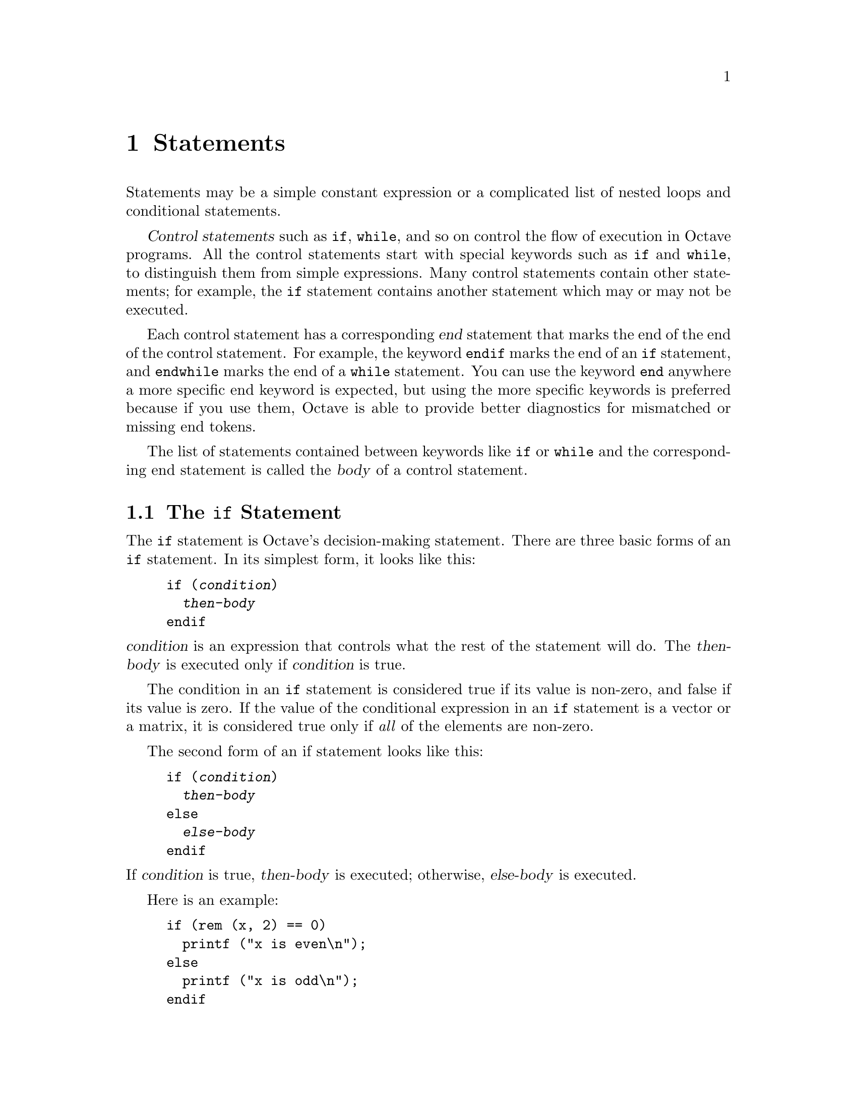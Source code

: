 @c Copyright (C) 1996, 1997 John W. Eaton
@c This is part of the Octave manual.
@c For copying conditions, see the file gpl.texi.

@node Statements, Functions and Scripts, Evaluation, Top
@chapter Statements
@cindex statements

Statements may be a simple constant expression or a complicated list of
nested loops and conditional statements.

@dfn{Control statements} such as @code{if}, @code{while}, and so on
control the flow of execution in Octave programs.  All the control
statements start with special keywords such as @code{if} and
@code{while}, to distinguish them from simple expressions.
Many control statements contain other statements; for example, the
@code{if} statement contains another statement which may or may not be
executed.

@cindex @code{end} statement
Each control statement has a corresponding @dfn{end} statement that
marks the end of the end of the control statement.  For example, the
keyword @code{endif} marks the end of an @code{if} statement, and
@code{endwhile} marks the end of a @code{while} statement.  You can use
the keyword @code{end} anywhere a more specific end keyword is expected,
but using the more specific keywords is preferred because if you use
them, Octave is able to provide better diagnostics for mismatched or
missing end tokens.

The list of statements contained between keywords like @code{if} or
@code{while} and the corresponding end statement is called the
@dfn{body} of a control statement.

@menu
* The if Statement::            
* The switch Statement::        
* The while Statement::         
* The for Statement::           
* The break Statement::         
* The continue Statement::      
* The unwind_protect Statement::  
* The try Statement::           
* Continuation Lines::          
@end menu

@node The if Statement, The switch Statement, Statements, Statements
@section The @code{if} Statement
@cindex @code{if} statement
@cindex @code{else} statement
@cindex @code{elseif} statement
@cindex @code{endif} statement

The @code{if} statement is Octave's decision-making statement.  There
are three basic forms of an @code{if} statement.  In its simplest form,
it looks like this:

@example
@group
if (@var{condition})
  @var{then-body}
endif
@end group
@end example

@noindent
@var{condition} is an expression that controls what the rest of the
statement will do.  The @var{then-body} is executed only if
@var{condition} is true.

The condition in an @code{if} statement is considered true if its value
is non-zero, and false if its value is zero.  If the value of the
conditional expression in an @code{if} statement is a vector or a
matrix, it is considered true only if @emph{all} of the elements are
non-zero.

The second form of an if statement looks like this:

@example
@group
if (@var{condition})
  @var{then-body}
else
  @var{else-body}
endif
@end group
@end example

@noindent
If @var{condition} is true, @var{then-body} is executed; otherwise,
@var{else-body} is executed.

Here is an example:

@example
@group
if (rem (x, 2) == 0)
  printf ("x is even\n");
else
  printf ("x is odd\n");
endif
@end group
@end example

In this example, if the expression @code{rem (x, 2) == 0} is true (that
is, the value of @code{x} is divisible by 2), then the first
@code{printf} statement is evaluated, otherwise the second @code{printf}
statement is evaluated.

The third and most general form of the @code{if} statement allows
multiple decisions to be combined in a single statement.  It looks like
this:

@example
@group
if (@var{condition})
  @var{then-body}
elseif (@var{condition})
  @var{elseif-body}
else
  @var{else-body}
endif
@end group
@end example

@noindent
Any number of @code{elseif} clauses may appear.  Each condition is
tested in turn, and if one is found to be true, its corresponding
@var{body} is executed.  If none of the conditions are true and the
@code{else} clause is present, its body is executed.  Only one
@code{else} clause may appear, and it must be the last part of the
statement.

In the following example, if the first condition is true (that is, the
value of @code{x} is divisible by 2), then the first @code{printf}
statement is executed.  If it is false, then the second condition is
tested, and if it is true (that is, the value of @code{x} is divisible
by 3), then the second @code{printf} statement is executed.  Otherwise,
the third @code{printf} statement is performed.

@example
@group
if (rem (x, 2) == 0)
  printf ("x is even\n");
elseif (rem (x, 3) == 0)
  printf ("x is odd and divisible by 3\n");
else
  printf ("x is odd\n");
endif
@end group
@end example

Note that the @code{elseif} keyword must not be spelled @code{else if},
as is allowed in Fortran.  If it is, the space between the @code{else}
and @code{if} will tell Octave to treat this as a new @code{if}
statement within another @code{if} statement's @code{else} clause.  For
example, if you write

@example
@group
if (@var{c1})
  @var{body-1}
else if (@var{c2})
  @var{body-2}
endif
@end group
@end example

@noindent
Octave will expect additional input to complete the first @code{if}
statement.  If you are using Octave interactively, it will continue to
prompt you for additional input.  If Octave is reading this input from a
file, it may complain about missing or mismatched @code{end} statements,
or, if you have not used the more specific @code{end} statements
(@code{endif}, @code{endfor}, etc.), it may simply produce incorrect
results, without producing any warning messages.

It is much easier to see the error if we rewrite the statements above
like this,

@example
@group
if (@var{c1})
  @var{body-1}
else
  if (@var{c2})
    @var{body-2}
  endif
@end group
@end example

@noindent
using the indentation to show how Octave groups the statements.
@xref{Functions and Scripts}.

@defvr {Built-in Variable} warn_assign_as_truth_value
If the value of @code{warn_assign_as_truth_value} is nonzero, a
warning is issued for statements like

@example
if (s = t)
  ...
@end example

@noindent
since such statements are not common, and it is likely that the intent
was to write

@example
if (s == t)
  ...
@end example

@noindent
instead.

There are times when it is useful to write code that contains
assignments within the condition of a @code{while} or @code{if}
statement.  For example, statements like

@example
while (c = getc())
  ...
@end example

@noindent
are common in C programming.

It is possible to avoid all warnings about such statements by setting
@code{warn_assign_as_truth_value} to 0, but that may also
let real errors like

@example
if (x = 1)  # intended to test (x == 1)!
  ...
@end example

@noindent
slip by.

In such cases, it is possible suppress errors for specific statements by
writing them with an extra set of parentheses.  For example, writing the
previous example as

@example
while ((c = getc()))
  ...
@end example

@noindent
will prevent the warning from being printed for this statement, while
allowing Octave to warn about other assignments used in conditional
contexts.

The default value of @code{warn_assign_as_truth_value} is 1.
@end defvr

@node The switch Statement, The while Statement, The if Statement, Statements
@section The @code{switch} Statement
@cindex @code{switch} statement
@cindex @code{case} statement
@cindex @code{otherwise} statement
@cindex @code{endswitch} statement

The @code{switch} statement was introduced in Octave 2.0.5.  It should
be considered experimental, and details of the implementation may change
slightly in future versions of Octave.  If you have comments or would
like to share your experiences in trying to use this new command in real
programs, please send them to
@email{octave-maintainers@@bevo.che.wisc.edu}.  (But if you think you've
found a bug, please report it to @email{bug-octave@@bevo.che.wisc.edu}.

The general form of the @code{switch} statement is

@example
@group
switch @var{expression}
  case @var{label}
    @var{command_list}
  case @var{label}
    @var{command_list}
  @dots{}

  otherwise
    @var{command_list}
endswitch
@end group
@end example

@itemize @bullet
@item
The identifiers @code{switch}, @code{case}, @code{otherwise}, and
@code{endswitch} are now keywords. 

@item
The @var{label} may be any expression.

@item
Duplicate @var{label} values are not detected.  The @var{command_list}
corresponding to the first match will be executed.

@item
You must have at least one @code{case @var{label} @var{command_list}}
clause.

@item
The @code{otherwise @var{command_list}} clause is optional.

@item
As with all other specific @code{end} keywords, @code{endswitch} may be
replaced by @code{end}, but you can get better diagnostics if you use
the specific forms.

@item
Cases are exclusive, so they don't `fall through' as do the cases
in the switch statement of the C language.

@item
The @var{command_list} elements are not optional.  Making the list
optional would have meant requiring a separator between the label and
the command list.  Otherwise, things like

@example
@group
switch (foo)
  case (1) -2
  @dots{}
@end group
@end example

@noindent
would produce surprising results, as would

@example
@group
switch (foo)
  case (1)
  case (2)
    doit ();
  @dots{}
@end group
@end example

@noindent
particularly for C programmers.

@item
The implementation is simple-minded and currently offers no real
performance improvement over an equivalent @code{if} block, even if all
the labels are integer constants.  Perhaps a future variation on this
could detect all constant integer labels and improve performance by
using a jump table.
@end itemize

@defvr {Built-in Variable} warn_variable_switch_label
If the value of this variable is nonzero, Octave will print a warning if
a switch label is not a constant or constant expression
@end defvr

@node The while Statement, The for Statement, The switch Statement, Statements
@section The @code{while} Statement
@cindex @code{while} statement
@cindex @code{endwhile} statement
@cindex loop
@cindex body of a loop

In programming, a @dfn{loop} means a part of a program that is (or at least can
be) executed two or more times in succession.

The @code{while} statement is the simplest looping statement in Octave.
It repeatedly executes a statement as long as a condition is true.  As
with the condition in an @code{if} statement, the condition in a
@code{while} statement is considered true if its value is non-zero, and
false if its value is zero.  If the value of the conditional expression
in a @code{while} statement is a vector or a matrix, it is considered
true only if @emph{all} of the elements are non-zero.

Octave's @code{while} statement looks like this:

@example
@group
while (@var{condition})
  @var{body}
endwhile
@end group
@end example

@noindent
Here @var{body} is a statement or list of statements that we call the
@dfn{body} of the loop, and @var{condition} is an expression that
controls how long the loop keeps running.

The first thing the @code{while} statement does is test @var{condition}.
If @var{condition} is true, it executes the statement @var{body}.  After
@var{body} has been executed, @var{condition} is tested again, and if it
is still true, @var{body} is executed again.  This process repeats until
@var{condition} is no longer true.  If @var{condition} is initially
false, the body of the loop is never executed.

This example creates a variable @code{fib} that contains the first ten
elements of the Fibonacci sequence.

@example
@group
fib = ones (1, 10);
i = 3;
while (i <= 10)
  fib (i) = fib (i-1) + fib (i-2);
  i++;
endwhile
@end group
@end example

@noindent
Here the body of the loop contains two statements.

The loop works like this: first, the value of @code{i} is set to 3.
Then, the @code{while} tests whether @code{i} is less than or equal to
10.  This is the case when @code{i} equals 3, so the value of the
@code{i}-th element of @code{fib} is set to the sum of the previous two
values in the sequence.  Then the @code{i++} increments the value of
@code{i} and the loop repeats.  The loop terminates when @code{i}
reaches 11.

A newline is not required between the condition and the
body; but using one makes the program clearer unless the body is very
simple.

@xref{The if Statement} for a description of the variable
@code{warn_assign_as_truth_value}.

@node The for Statement, The break Statement, The while Statement, Statements
@section The @code{for} Statement
@cindex @code{for} statement
@cindex @code{endfor} statement

The @code{for} statement makes it more convenient to count iterations of a
loop.  The general form of the @code{for} statement looks like this:

@example
@group
for @var{var} = @var{expression}
  @var{body}
endfor
@end group
@end example

@noindent
where @var{body} stands for any statement or list of statements,
@var{expression} is any valid expression, and @var{var} may take several
forms.  Usually it is a simple variable name or an indexed variable.  If
the value of @var{expression} is a structure, @var{var} may also be a
list.  @xref{Looping Over Structure Elements}, below.

The assignment expression in the @code{for} statement works a bit
differently than Octave's normal assignment statement.  Instead of
assigning the complete result of the expression, it assigns each column
of the expression to @var{var} in turn.  If @var{expression} is a range,
a row vector, or a scalar, the value of @var{var} will be a scalar each
time the loop body is executed.  If @var{var} is a column vector or a
matrix, @var{var} will be a column vector each time the loop body is
executed.

The following example shows another way to create a vector containing
the first ten elements of the Fibonacci sequence, this time using the
@code{for} statement:

@example
@group
fib = ones (1, 10);
for i = 3:10
  fib (i) = fib (i-1) + fib (i-2);
endfor
@end group
@end example

@noindent
This code works by first evaluating the expression @code{3:10}, to
produce a range of values from 3 to 10 inclusive.  Then the variable
@code{i} is assigned the first element of the range and the body of the
loop is executed once.  When the end of the loop body is reached, the
next value in the range is assigned to the variable @code{i}, and the
loop body is executed again.  This process continues until there are no
more elements to assign.

Although it is possible to rewrite all @code{for} loops as @code{while}
loops, the Octave language has both statements because often a
@code{for} loop is both less work to type and more natural to think of.
Counting the number of iterations is very common in loops and it can be
easier to think of this counting as part of looping rather than as
something to do inside the loop.

@menu
* Looping Over Structure Elements::  
@end menu

@node Looping Over Structure Elements,  , The for Statement, The for Statement
@subsection Looping Over Structure Elements
@cindex structure elements, looping over
@cindex looping over structure elements

A special form of the @code{for} statement allows you to loop over all
the elements of a structure:

@example
@group
for [ @var{val}, @var{key} ] = @var{expression}
  @var{body}
endfor
@end group
@end example

@noindent
In this form of the @code{for} statement, the value of @var{expression}
must be a structure.  If it is, @var{key} and @var{val} are set to the
name of the element and the corresponding value in turn, until there are
no more elements. For example,

@example
@group
x.a = 1
x.b = [1, 2; 3, 4]
x.c = "string"
for [val, key] = x
  key
  val
endfor

     @print{} key = a
     @print{} val = 1
     @print{} key = b
     @print{} val =
     @print{} 
     @print{}   1  2
     @print{}   3  4
     @print{} 
     @print{} key = c
     @print{} val = string
@end group
@end example

The elements are not accessed in any particular order.  If you need to
cycle through the list in a particular way, you will have to use the
function @code{struct_elements} and sort the list yourself.

The @var{key} variable may also be omitted.  If it is, the brackets are
also optional.  This is useful for cycling through the values of all the
structure elements when the names of the elements do not need to be
known.

@node The break Statement, The continue Statement, The for Statement, Statements
@section The @code{break} Statement
@cindex @code{break} statement

The @code{break} statement jumps out of the innermost @code{for} or
@code{while} loop that encloses it.  The @code{break} statement may only
be used within the body of a loop.  The following example finds the
smallest divisor of a given integer, and also identifies prime numbers:

@example
@group
num = 103;
div = 2;
while (div*div <= num)
  if (rem (num, div) == 0)
    break;
  endif
  div++;
endwhile
if (rem (num, div) == 0)
  printf ("Smallest divisor of %d is %d\n", num, div)
else
  printf ("%d is prime\n", num);
endif
@end group
@end example

When the remainder is zero in the first @code{while} statement, Octave
immediately @dfn{breaks out} of the loop.  This means that Octave
proceeds immediately to the statement following the loop and continues
processing.  (This is very different from the @code{exit} statement
which stops the entire Octave program.)

Here is another program equivalent to the previous one.  It illustrates
how the @var{condition} of a @code{while} statement could just as well
be replaced with a @code{break} inside an @code{if}:

@example
@group
num = 103;
div = 2;
while (1)
  if (rem (num, div) == 0)
    printf ("Smallest divisor of %d is %d\n", num, div);
    break;
  endif
  div++;
  if (div*div > num)
    printf ("%d is prime\n", num);
    break;
  endif
endwhile
@end group
@end example

@node The continue Statement, The unwind_protect Statement, The break Statement, Statements
@section The @code{continue} Statement
@cindex @code{continue} statement

The @code{continue} statement, like @code{break}, is used only inside
@code{for} or @code{while} loops.  It skips over the rest of the loop
body, causing the next cycle around the loop to begin immediately.
Contrast this with @code{break}, which jumps out of the loop altogether.
Here is an example:

@example
@group
# print elements of a vector of random
# integers that are even.

# first, create a row vector of 10 random
# integers with values between 0 and 100:

vec = round (rand (1, 10) * 100);

# print what we're interested in:

for x = vec
  if (rem (x, 2) != 0)
    continue;
  endif
  printf ("%d\n", x);
endfor
@end group
@end example

If one of the elements of @var{vec} is an odd number, this example skips
the print statement for that element, and continues back to the first
statement in the loop.

This is not a practical example of the @code{continue} statement, but it
should give you a clear understanding of how it works.  Normally, one
would probably write the loop like this:

@example
@group
for x = vec
  if (rem (x, 2) == 0)
    printf ("%d\n", x);
  endif
endfor
@end group
@end example

@node The unwind_protect Statement, The try Statement, The continue Statement, Statements
@section The @code{unwind_protect} Statement
@cindex @code{unwind_protect} statement
@cindex @code{unwind_protect_cleanup}
@cindex @code{end_unwind_protect}

Octave supports a limited form of exception handling modelled after the
unwind-protect form of Lisp.  

The general form of an @code{unwind_protect} block looks like this:

@example
@group
unwind_protect
  @var{body}
unwind_protect_cleanup
  @var{cleanup}
end_unwind_protect
@end group
@end example

@noindent
Where @var{body} and @var{cleanup} are both optional and may contain any
Octave expressions or commands.  The statements in @var{cleanup} are 
guaranteed to be executed regardless of how control exits @var{body}.

This is useful to protect temporary changes to global variables from
possible errors.  For example, the following code will always restore
the original value of the built-in variable @code{do_fortran_indexing}
even if an error occurs while performing the indexing operation.

@example
@group
save_do_fortran_indexing = do_fortran_indexing;
unwind_protect
  do_fortran_indexing = 1;
  elt = a (idx)
unwind_protect_cleanup
  do_fortran_indexing = save_do_fortran_indexing;
end_unwind_protect
@end group
@end example

Without @code{unwind_protect}, the value of @var{do_fortran_indexing}
would not be restored if an error occurs while performing the indexing
operation because evaluation would stop at the point of the error and
the statement to restore the value would not be executed.

@node The try Statement, Continuation Lines, The unwind_protect Statement, Statements
@section The @code{try} Statement
@cindex @code{try} statement
@cindex @code{catch}
@cindex @code{end_try_catch}

In addition to unwind_protect, Octave supports another limited form of
exception handling.

The general form of a @code{try} block looks like this:

@example
@group
try
  @var{body}
catch
  @var{cleanup}
end_try_catch
@end group
@end example

Where @var{body} and @var{cleanup} are both optional and may contain any
Octave expressions or commands.  The statements in @var{cleanup} are
only executed if an error occurs in @var{body}.

No warnings or error messages are printed while @var{body} is
executing.  If an error does occur during the execution of @var{body},
@var{cleanup} can access the text of the message that would have been
printed in the builtin constant @code{__error_text__}.  This is the same
as @code{eval (@var{try}, @var{catch})} (which may now also use
@code{__error_text__}) but it is more efficient since the commands do
not need to be parsed each time the @var{try} and @var{catch} statements
are evaluated.  @xref{Error Handling}, for more information about the
@code{__error_text__} variable.

Octave's @var{try} block is a very limited variation on the Lisp
condition-case form (limited because it cannot handle different classes
of errors separately).  Perhaps at some point Octave can have some sort
of classification of errors and try-catch can be improved to be as
powerful as condition-case in Lisp.

@cindex continuation lines
@cindex @code{...} continuation marker
@cindex @code{\} continuation marker

@node Continuation Lines,  , The try Statement, Statements
@section Continuation Lines

In the Octave language, most statements end with a newline character and
you must tell Octave to ignore the newline character in order to
continue a statement from one line to the next.  Lines that end with the
characters @code{...} or @code{\} are joined with the following line
before they are divided into tokens by Octave's parser.  For example,
the lines

@example
@group
x = long_variable_name ...
    + longer_variable_name \
    - 42
@end group
@end example

@noindent
form a single statement.  The backslash character on the second line
above is interpreted a continuation character, @emph{not} as a division
operator.

For continuation lines that do not occur inside string constants,
whitespace and comments may appear between the continuation marker and
the newline character.  For example, the statement

@example
@group
x = long_variable_name ...     # comment one
    + longer_variable_name \   # comment two
    - 42                       # last comment
@end group
@end example

@noindent
is equivalent to the one shown above.  Inside string constants, the
continuation marker must appear at the end of the line just before the
newline character.

Input that occurs inside parentheses can be continued to the next line
without having to use a continuation marker.  For example, it is
possible to write statements like

@example
@group
if (fine_dining_destination == on_a_boat
    || fine_dining_destination == on_a_train)
  suess (i, will, not, eat, them, sam, i, am, i,
         will, not, eat, green, eggs, and, ham);
endif
@end group
@end example

@noindent
without having to add to the clutter with continuation markers.
